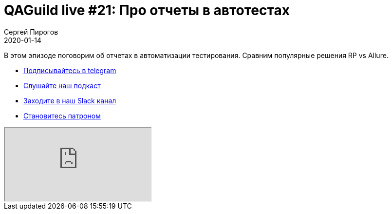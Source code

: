 = QAGuild live #21: Про отчеты в автотестах
Сергей Пирогов
2020-01-14
:jbake-type: post
:jbake-tags: QAGuild, Youtube
:jbake-summary: Про отчеты
:jbake-status: published

В этом эпизоде поговорим об отчетах в автоматизации тестирования. Сравним популярные решения RP vs Allure.

- http://bit.ly/qaguild-telegram[Подписывайтесь в telegram]
- http://bit.ly/qaguild-podcast[Слушайте наш подкаст]
- http://bit.ly/qaguild-slack[Заходите в наш Slack канал]
- http://bit.ly/qaguild-patreon[Становитесь патроном]

++++
<div class="embed-responsive embed-responsive-16by9">
  <iframe class="embed-responsive-item" src="https://www.youtube.com/embed/P4Z67QNejgw" allowfullscreen></iframe>
</div>
++++